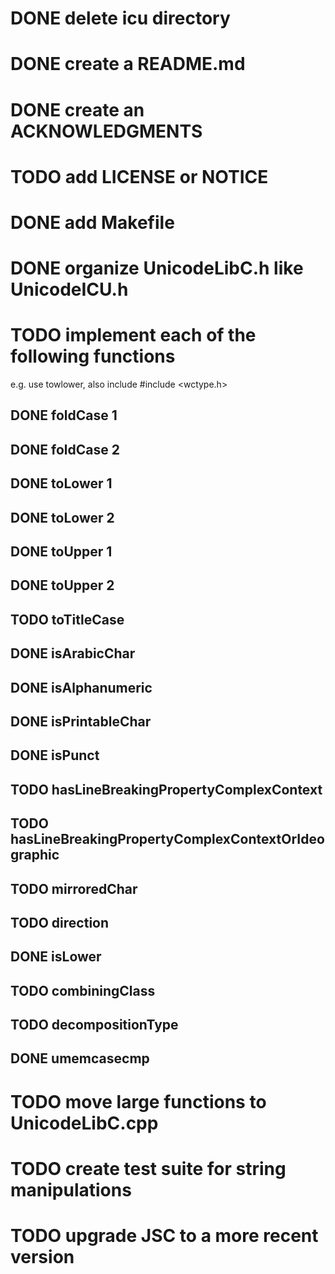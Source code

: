 * DONE delete icu directory
* DONE create a README.md
* DONE create an ACKNOWLEDGMENTS
* TODO add LICENSE or NOTICE
* DONE add Makefile
* DONE organize UnicodeLibC.h like UnicodeICU.h
* TODO implement each of the following functions
  e.g. use towlower, also include #include <wctype.h>
** DONE foldCase 1
** DONE foldCase 2
** DONE toLower 1
** DONE toLower 2
** DONE toUpper 1
** DONE toUpper 2
** TODO toTitleCase
** DONE isArabicChar
** DONE isAlphanumeric
** DONE isPrintableChar
** DONE isPunct
** TODO hasLineBreakingPropertyComplexContext
** TODO hasLineBreakingPropertyComplexContextOrIdeographic
** TODO mirroredChar
** TODO direction
** DONE isLower
** TODO combiningClass
** TODO decompositionType
** DONE umemcasecmp
* TODO move large functions to UnicodeLibC.cpp
* TODO create test suite for string manipulations
* TODO upgrade JSC to a more recent version
